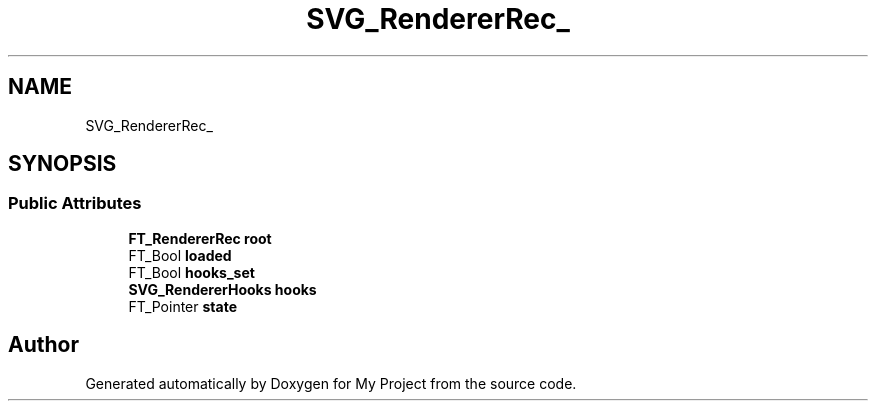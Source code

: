 .TH "SVG_RendererRec_" 3 "Wed Feb 1 2023" "Version Version 0.0" "My Project" \" -*- nroff -*-
.ad l
.nh
.SH NAME
SVG_RendererRec_
.SH SYNOPSIS
.br
.PP
.SS "Public Attributes"

.in +1c
.ti -1c
.RI "\fBFT_RendererRec\fP \fBroot\fP"
.br
.ti -1c
.RI "FT_Bool \fBloaded\fP"
.br
.ti -1c
.RI "FT_Bool \fBhooks_set\fP"
.br
.ti -1c
.RI "\fBSVG_RendererHooks\fP \fBhooks\fP"
.br
.ti -1c
.RI "FT_Pointer \fBstate\fP"
.br
.in -1c

.SH "Author"
.PP 
Generated automatically by Doxygen for My Project from the source code\&.
